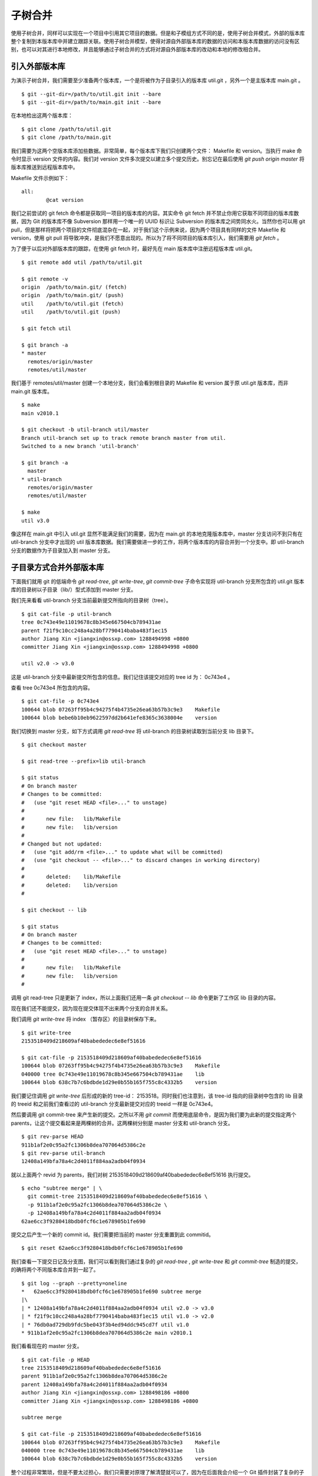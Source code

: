 子树合并
================

使用子树合并，同样可以实现在一个项目中引用其它项目的数据。但是和子模组方式不同的是，使用子树合并模式，外部的版本库整个复制到本版本库中并建立跟踪关联。使用子树合并模型，使得对源自外部版本库的数据的访问和本版本库数据的访问没有区别，也可以对其进行本地修改，并且能够通过子树合并的方式将对源自外部版本库的改动和本地的修改相合并。

引入外部版本库
---------------

为演示子树合并，我们需要至少准备两个版本库，一个是将被作为子目录引入的版本库 util.git ，另外一个是主版本库 main.git 。

::

  $ git --git-dir=/path/to/util.git init --bare
  $ git --git-dir=/path/to/main.git init --bare

在本地检出这两个版本库：

::

  $ git clone /path/to/util.git
  $ git clone /path/to/main.git

我们需要为这两个空版本库添加些数据。非常简单，每个版本库下我们只创建两个文件： Makefile 和 version。当执行 make 命令时显示 version 文件的内容。我们对 version 文件多次提交以建立多个提交历史。别忘记在最后使用 `git push origin master` 将版本库推送到远程版本库中。

Makefile 文件示例如下：

::

  all:
  	  @cat version

我们之前尝试的 git fetch 命令都是获取同一项目的版本库的内容。其实命令 git fetch 并不禁止你用它获取不同项目的版本库数据，因为 Git 的版本库不像 Subversion 那样用一个唯一的 UUID 标识让 Subversion 的版本库之间势同水火。当然你也可以用 git pull，但是那样将把两个项目的文件彻底混杂在一起，对于我们这个示例来说，因为两个项目具有同样的文件 Makefile 和 version，使用 git pull 将导致冲突，是我们不愿意出现的。所以为了将不同项目的版本库引入，我们需要用 `git fetch` 。

为了便于以后对外部版本库的跟踪，在使用 git fetch 时，最好先在 main 版本库中注册远程版本库 util.git。

::

  $ git remote add util /path/to/util.git

  $ git remote -v
  origin  /path/to/main.git/ (fetch)
  origin  /path/to/main.git/ (push)
  util    /path/to/util.git (fetch)
  util    /path/to/util.git (push)

  $ git fetch util

  $ git branch -a
  * master
    remotes/origin/master
    remotes/util/master

我们基于 remotes/util/master 创建一个本地分支，我们会看到根目录的 Makefile 和 version 属于原 util.git 版本库，而非 main.git 版本库。

::

  $ make
  main v2010.1

  $ git checkout -b util-branch util/master
  Branch util-branch set up to track remote branch master from util.
  Switched to a new branch 'util-branch'

  $ git branch -a
    master
  * util-branch
    remotes/origin/master
    remotes/util/master

  $ make
  util v3.0

像这样在 main.git 中引入 util.git 显然不能满足我们的需要，因为在 main.git 的本地克隆版本库中，master 分支访问不到只有在 util-branch 分支中才出现的 util 版本库数据。我们需要做进一步的工作，将两个版本库的内容合并到一个分支中。即 util-branch 分支的数据作为子目录加入到 master 分支。

子目录方式合并外部版本库
-------------------------

下面我们就用 git 的低端命令 `git read-tree`, `git write-tree`, `git commit-tree` 子命令实现将 util-branch 分支所包含的 util.git 版本库的目录树以子目录（lib/）型式添加到 master 分支。

我们先来看看 util-branch 分支当前最新提交所指向的目录树（tree）。

::

  $ git cat-file -p util-branch
  tree 0c743e49e11019678c8b345e667504cb789431ae
  parent f21f9c10cc248a4a28bf7790414baba483f1ec15
  author Jiang Xin <jiangxin@ossxp.com> 1288494998 +0800
  committer Jiang Xin <jiangxin@ossxp.com> 1288494998 +0800

  util v2.0 -> v3.0

这是 util-branch 分支中最新提交所包含的信息。我们记住该提交对应的 tree id 为： 0c743e4 。

查看 tree 0c743e4 所包含的内容。

::

  $ git cat-file -p 0c743e4
  100644 blob 07263ff95b4c94275f4b4735e26ea63b57b3c9e3    Makefile
  100644 blob bebe6b10eb9622597dd2b641efe8365c3638004e    version

我们切换到 master 分支，如下方式调用 `git read-tree` 将 util-branch 的目录树读取到当前分支 lib 目录下。

::

  $ git checkout master

  $ git read-tree --prefix=lib util-branch

  $ git status
  # On branch master
  # Changes to be committed:
  #   (use "git reset HEAD <file>..." to unstage)
  #
  #       new file:   lib/Makefile
  #       new file:   lib/version
  #
  # Changed but not updated:
  #   (use "git add/rm <file>..." to update what will be committed)
  #   (use "git checkout -- <file>..." to discard changes in working directory)
  #
  #       deleted:    lib/Makefile
  #       deleted:    lib/version
  #

  $ git checkout -- lib

  $ git status
  # On branch master
  # Changes to be committed:
  #   (use "git reset HEAD <file>..." to unstage)
  #
  #       new file:   lib/Makefile
  #       new file:   lib/version
  #

调用 git read-tree 只是更新了 index，所以上面我们还用一条 `git checkout -- lib` 命令更新了工作区 lib 目录的内容。

现在我们还不能提交，因为现在提交体现不出来两个分支的合并关系。

我们调用 `git write-tree` 将 index （暂存区）的目录树保存下来。

::

  $ git write-tree
  2153518409d218609af40babededec6e8ef51616
  
  $ git cat-file -p 2153518409d218609af40babededec6e8ef51616
  100644 blob 07263ff95b4c94275f4b4735e26ea63b57b3c9e3    Makefile
  040000 tree 0c743e49e11019678c8b345e667504cb789431ae    lib
  100644 blob 638c7b7c6bdbde1d29e0b55b165f755c8c4332b5    version

我们要记住调用 `git write-tree` 后形成的新的 tree-id： 2153518。同时我们也注意到，该 tree-id 指向的目录树中包含的 lib 目录的 treeid 和之前我们查看过的 util-branch 分支最新提交对应的 treeid 一样是 0c743e4。

然后要调用 git commit-tree 来产生新的提交。之所以不用 `git commit` 而使用底层命令，是因为我们要为此新的提交指定两个 parents，让这个提交看起来是两棵树的合并。这两棵树分别是 master 分支和 util-branch 分支。

::

  $ git rev-parse HEAD
  911b1af2e0c95a2fc1306b8dea707064d5386c2e
  $ git rev-parse util-branch
  12408a149bfa78a4c2d4011f884aa2adb04f0934

就以上面两个 revid 为 parents，我们对树 2153518409d218609af40babededec6e8ef51616 执行提交。

::

  $ echo "subtree merge" | \
    git commit-tree 2153518409d218609af40babededec6e8ef51616 \
    -p 911b1af2e0c95a2fc1306b8dea707064d5386c2e \
    -p 12408a149bfa78a4c2d4011f884aa2adb04f0934
  62ae6cc3f9280418bdb0fcf6c1e678905b1fe690

提交之后产生一个新的 commit id。我们需要把当前的 master 分支重置到此 commitid。

::
  
  $ git reset 62ae6cc3f9280418bdb0fcf6c1e678905b1fe690

我们查看一下提交日记及分支图，我们可以看到我们通过复杂的 `git read-tree` , `git write-tree` 和 `git commit-tree` 制造的提交，的确将两个不同版本库合并到一起了。

::

  $ git log --graph --pretty=oneline
  *   62ae6cc3f9280418bdb0fcf6c1e678905b1fe690 subtree merge
  |\  
  | * 12408a149bfa78a4c2d4011f884aa2adb04f0934 util v2.0 -> v3.0
  | * f21f9c10cc248a4a28bf7790414baba483f1ec15 util v1.0 -> v2.0
  | * 76db0ad729db9fdc5be043f3b4ed94ddc945cd7f util v1.0
  * 911b1af2e0c95a2fc1306b8dea707064d5386c2e main v2010.1

我们看看现在的 master 分支。

::

  $ git cat-file -p HEAD
  tree 2153518409d218609af40babededec6e8ef51616
  parent 911b1af2e0c95a2fc1306b8dea707064d5386c2e
  parent 12408a149bfa78a4c2d4011f884aa2adb04f0934
  author Jiang Xin <jiangxin@ossxp.com> 1288498186 +0800
  committer Jiang Xin <jiangxin@ossxp.com> 1288498186 +0800

  subtree merge

  $ git cat-file -p 2153518409d218609af40babededec6e8ef51616
  100644 blob 07263ff95b4c94275f4b4735e26ea63b57b3c9e3    Makefile
  040000 tree 0c743e49e11019678c8b345e667504cb789431ae    lib
  100644 blob 638c7b7c6bdbde1d29e0b55b165f755c8c4332b5    version


整个过程非常繁琐，但是不要太过担心，我们只需要对原理了解清楚就可以了，因为在后面我会介绍一个 Git 插件封装了复杂的子树合并操作。

利用子树合并跟踪上游改动
------------------------

如果合并子树（lib 目录）的上游（即 util.git）包含了新的提交，如何将 util.git 的新提交合并过来呢？这就要用到名为 subtree 的合并策略。参见前面关于合并的相关章节。

在执行子树合并之前，我们先切换到 util-branch 分支，获取远程版本库改动。

::

  $ git checkout util-branch

  $ git pull
  remote: Counting objects: 8, done.
  remote: Compressing objects: 100% (4/4), done.
  remote: Total 6 (delta 0), reused 0 (delta 0)
  Unpacking objects: 100% (6/6), done.
  From /path/to/util
     12408a1..5aba14f  master     -> util/master
  Updating 12408a1..5aba14f
  Fast-forward
   version |    2 +-
   1 files changed, 1 insertions(+), 1 deletions(-)

  $ git checkout master

在切换回 master 分支后，如果这时我们执行 `git merge util-branch` ，会将 uitl-branch 的数据直接合并到 master 分支的根目录下，而我们希望合并发生在 lib 目录中，这就需要如下方式进行调用。

如果 git 的版本小于 1.7，直接使用 subtree 合并策略。

::

  $ git merge -s subtree util-branch

如果 git 的版本是 1.7 之后（含1.7）的版本，则可以使用缺省的 recursive 合并策略，通过参数 subtree=<prefix> 在合并时使用正确的子树进行匹配合并。避免了使用 subtree 合并策略时的猜测。

::

  $ git merge -Xsubtree=lib util-branch

我们再来看看执行子树合并之后的分支图示。

::

  $ git log --graph --pretty=oneline
  *   f1a33e55eea04930a500c18a24a8bd009ecd9ac2 Merge branch 'util-branch'
  |\  
  | * 5aba14fd347fc22cd8fbd086c9f26a53276f15c9 util v3.1 -> v3.2
  | * a6d53dfcf78e8a874e9132def5ef87a2b2febfa5 util v3.0 -> v3.1
  * |   62ae6cc3f9280418bdb0fcf6c1e678905b1fe690 subtree merge
  |\ \  
  | |/  
  | * 12408a149bfa78a4c2d4011f884aa2adb04f0934 util v2.0 -> v3.0
  | * f21f9c10cc248a4a28bf7790414baba483f1ec15 util v1.0 -> v2.0
  | * 76db0ad729db9fdc5be043f3b4ed94ddc945cd7f util v1.0
  * 911b1af2e0c95a2fc1306b8dea707064d5386c2e main v2010.1

子树拆分
----------

既然可以将一个代码库通过子树合并方式作为子目录加入到另外一个版本库中，反之也可以将一个代码库的子目录独立出来转换为另外的版本库。不过这个反向过程异常复制。

要将一个版本库的子目录作为顶级目录导出到另外的项目，潜藏的条件是要导出历史的，因为如果不关心历史，直接文件拷贝重建项目就可以了。子树拆分的大致过程是：

1. 找到要导出的目录的提交历史，并反向排序。
2. 依次对每个提交执行下面的操作：
3. 找出提交中导出目录对应的 tree id。
4. 对该 tree id 执行 `git commit-tree` 。
5. 执行 `git commit-tree` 要保持提交信息还要重新设置提交的 parents。

这个过程复杂且易出错，幸好已经有人开发出 Git 的插件，实现了前面提到的子树合并和子树拆分。

git subtree 插件
-----------------

Git subtree 插件用 shell 脚本开发，安装之后为 Git 提供了新的 `git subtree` 命令，支持前面介绍的子树合并和子树拆分。命令非常简单易用，用户再也不必和低端的 Git 命令打交道了。

Git subtree 插件的作者将代码库公布在 Github 上： http://github.com/apenwarr/git-subtree/ 。

安装 Git subtree 很简单：

::

  $ git clone git://github.com/apenwarr/git-subtree.git
  $ cd git-subtree
  $ make doc
  $ make test
  $ sudo make install

git subtree add
++++++++++++++++

命令 `git subtree add` 相当于完成将其它版本库以子目录方式加入到当前版本库。用法：

::

  git subtree add [--squash] -P <prefix> <commit>
  git subtree add [--squash] -P <prefix> <repository> <refspec>

其中可选的 `--squash` 含义为压缩为一个版本后再添加。

对于我们文章中的示例，为了将 util.git 合并到 main.git 的 lib 目录。可以直接这样调用：

::

  $ git subtree add -P lib /path/to/util.git master

不过推荐的方法还是先在本地建立 util.git 版本库的追踪分支。

::

  $ git remote add util /path/to/util.git
  $ git fetch util
  $ git checkout -b util-branch util/master
  $ git subtree add -P lib util-branch
  
git subtree merge
+++++++++++++++++

命令 `git subtree merge` 相当于将外部版本库跟踪分支的更新合并到子目录中，相当于完成了 `git merge -s subtree` 。用法：

::

  git subtree merge [--squash] -P <prefix> <commit>

其中可选的 `--squash` 含义为压缩为一个版本后再合并。

对于我们文章中的示例，为了将 util-branch 分支包含的上游最新改动合并到 master 分支 的 lib 目录。可以直接这样调用：

::

  $ git subtree merge -P lib util-branch

git subtree pull
+++++++++++++++++

命令 `git subtree pull` 相当于从外部版本库执行一次 fetch，然后再执行 `git subtree merge` 。用法：

::

  git subtree pull [--squash] -P <prefix> <repository> <refspec...>

对于我们文章中的示例，为了将 util.git 版本库的 master 分支包含的最新改动合并到 master 分支 的 lib 目录。可以直接这样调用：

::

  $ git subtree pull -P lib /path/to/util.git master

我更喜欢用前面介绍的 `git subtree merge` 命令，因为 `git subtree pull` 存在版本库地址写错的风险。

git subtree split
+++++++++++++++++

命令 `git subtree split` 相当将目录拆分为独立的分支，即子树拆分。拆分后形成的分支可以通过推送到新的版本库实现原版本库的目录独立为一个新的版本库。用法：

::

  git subtree split -P <prefix> [--branch <branch>] [--onto ...] [--ignore-joins] [--rejoin] <commit...>

说明：

* 该命令的总是输出子树拆分后的最后一个 commit-id。这样可以通过管道方式传递给其它命令，如 `git subtree push` 命令。
* 参数 `--branch` 提供拆分后创建的分支名称。如果不提供，只能通过 git subtree split 命令提供的 commit_id 得到拆分的结果。
* 参数 `--onto` 参数将目录拆分附加于已经存在的提交上。
* 参数 `--ignore-joins` 忽略对之前拆分历史的检查。
* 参数 `--rejoin` 会将拆分结果合并到当前分支，因为采用 ours 的合并策略，不会破坏当前分支。

git subtree push
+++++++++++++++++

命令 `git subtree push` 先执行子树拆分，再将拆分的分支推送到远程服务器。用法：

::

  git subtree push -P <prefix> <repository> <refspec...>


